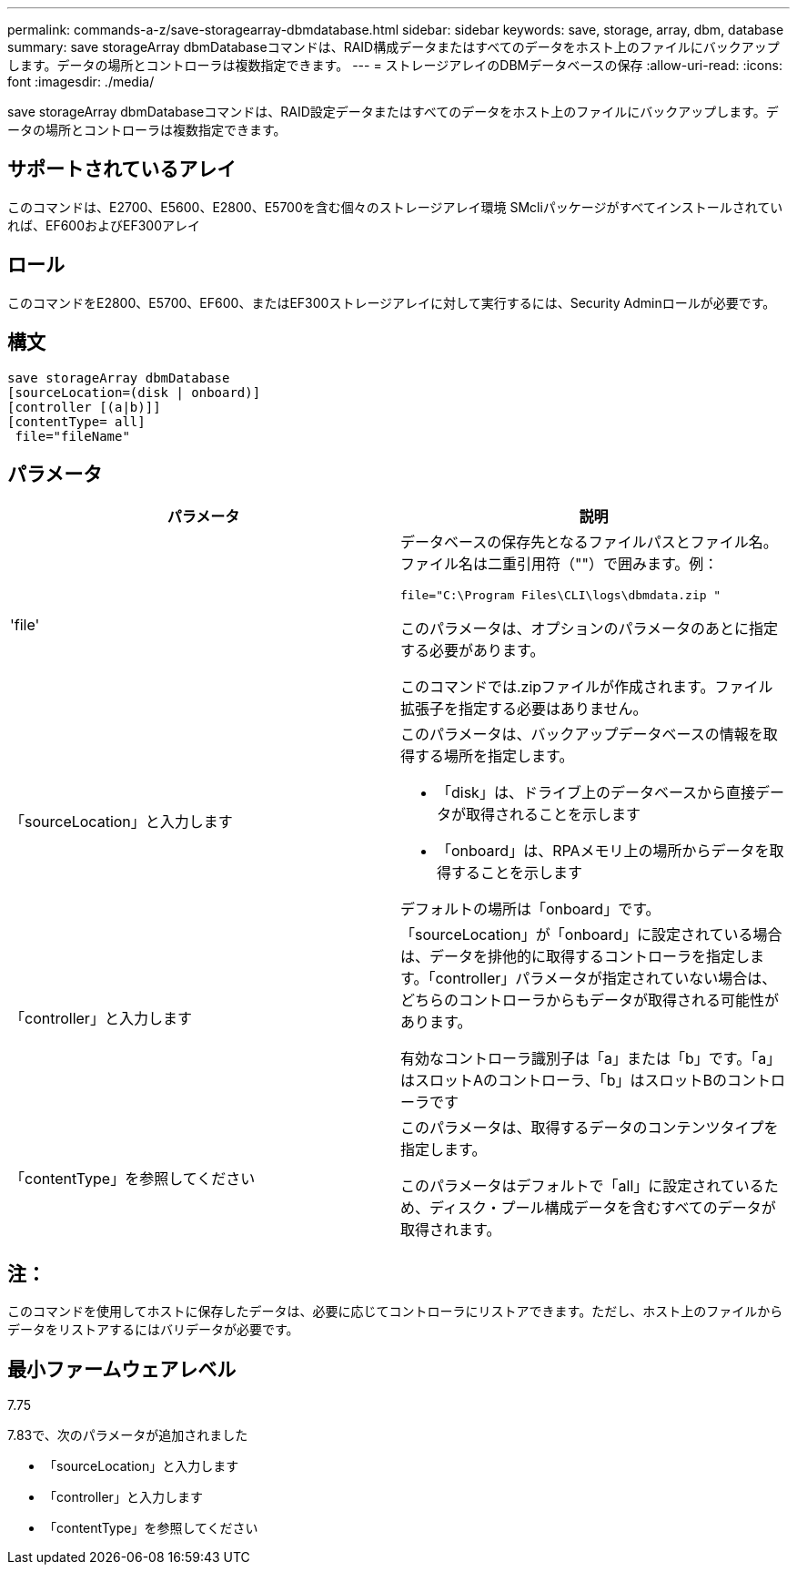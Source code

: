---
permalink: commands-a-z/save-storagearray-dbmdatabase.html 
sidebar: sidebar 
keywords: save, storage, array, dbm, database 
summary: save storageArray dbmDatabaseコマンドは、RAID構成データまたはすべてのデータをホスト上のファイルにバックアップします。データの場所とコントローラは複数指定できます。 
---
= ストレージアレイのDBMデータベースの保存
:allow-uri-read: 
:icons: font
:imagesdir: ./media/


[role="lead"]
save storageArray dbmDatabaseコマンドは、RAID設定データまたはすべてのデータをホスト上のファイルにバックアップします。データの場所とコントローラは複数指定できます。



== サポートされているアレイ

このコマンドは、E2700、E5600、E2800、E5700を含む個々のストレージアレイ環境 SMcliパッケージがすべてインストールされていれば、EF600およびEF300アレイ



== ロール

このコマンドをE2800、E5700、EF600、またはEF300ストレージアレイに対して実行するには、Security Adminロールが必要です。



== 構文

[listing]
----
save storageArray dbmDatabase
[sourceLocation=(disk | onboard)]
[controller [(a|b)]]
[contentType= all]
 file="fileName"
----


== パラメータ

[cols="2*"]
|===
| パラメータ | 説明 


 a| 
'file'
 a| 
データベースの保存先となるファイルパスとファイル名。ファイル名は二重引用符（""）で囲みます。例：

`file="C:\Program Files\CLI\logs\dbmdata.zip "`

このパラメータは、オプションのパラメータのあとに指定する必要があります。

このコマンドでは.zipファイルが作成されます。ファイル拡張子を指定する必要はありません。



 a| 
「sourceLocation」と入力します
 a| 
このパラメータは、バックアップデータベースの情報を取得する場所を指定します。

* 「disk」は、ドライブ上のデータベースから直接データが取得されることを示します
* 「onboard」は、RPAメモリ上の場所からデータを取得することを示します


デフォルトの場所は「onboard」です。



 a| 
「controller」と入力します
 a| 
「sourceLocation」が「onboard」に設定されている場合は、データを排他的に取得するコントローラを指定します。「controller」パラメータが指定されていない場合は、どちらのコントローラからもデータが取得される可能性があります。

有効なコントローラ識別子は「a」または「b」です。「a」はスロットAのコントローラ、「b」はスロットBのコントローラです



 a| 
「contentType」を参照してください
 a| 
このパラメータは、取得するデータのコンテンツタイプを指定します。

このパラメータはデフォルトで「all」に設定されているため、ディスク・プール構成データを含むすべてのデータが取得されます。

|===


== 注：

このコマンドを使用してホストに保存したデータは、必要に応じてコントローラにリストアできます。ただし、ホスト上のファイルからデータをリストアするにはバリデータが必要です。



== 最小ファームウェアレベル

7.75

7.83で、次のパラメータが追加されました

* 「sourceLocation」と入力します
* 「controller」と入力します
* 「contentType」を参照してください

